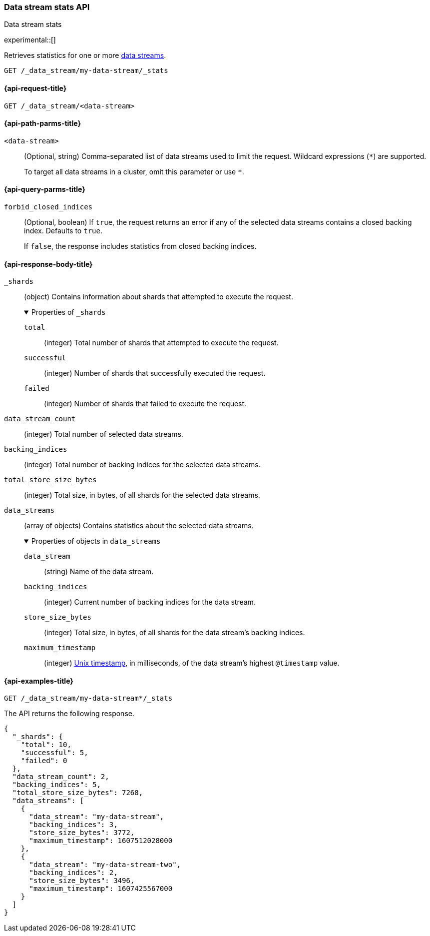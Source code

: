 [role="xpack"]
[[data-stream-stats-api]]
=== Data stream stats API
++++
<titleabbrev>Data stream stats</titleabbrev>
++++

experimental::[]

Retrieves statistics for one or more <<data-streams,data streams>>.

////
[source,console]
----
PUT /_index_template/template
{
  "index_patterns": ["my-data-stream*"],
  "data_stream": { }
}

PUT /my-data-stream/_bulk?refresh
{"create":{ }}
{ "@timestamp": "2020-12-08T11:04:05.000Z" }
{"create":{ }}
{ "@timestamp": "2020-12-08T11:06:07.000Z" }
{"create":{ }}
{ "@timestamp": "2020-12-09T11:07:08.000Z" }

POST /my-data-stream/_rollover/
POST /my-data-stream/_rollover/

PUT /my-data-stream-two/_bulk?refresh
{"create":{ }}
{ "@timestamp": "2020-12-08T11:04:05.000Z" }
{"create":{ }}
{ "@timestamp": "2020-12-08T11:06:07.000Z" }

POST /my-data-stream-two/_rollover/
----
// TESTSETUP
////

////
[source,console]
----
DELETE /_data_stream/*
DELETE /_index_template/*
----
// TEARDOWN
////

[source,console]
----
GET /_data_stream/my-data-stream/_stats
----


[[data-stream-stats-api-request]]
==== {api-request-title}

`GET /_data_stream/<data-stream>`


[[data-stream-stats-api-path-params]]
==== {api-path-parms-title}

`<data-stream>`::
(Optional, string)
Comma-separated list of data streams used to limit the request. Wildcard
expressions (`*`) are supported.
+
To target all data streams in a cluster, omit this parameter or use `*`.


[[data-stream-stats-api-query-params]]
==== {api-query-parms-title}

`forbid_closed_indices`::
(Optional, boolean)
If `true`, the request returns an error if any of the selected data streams
contains a closed backing index. Defaults to `true`.
+
If `false`, the response includes statistics from closed backing indices.


[role="child_attributes"]
[[data-stream-stats-api-response-body]]
==== {api-response-body-title}

`_shards`::
(object)
Contains information about shards that attempted to execute the request.
+
.Properties of `_shards`
[%collapsible%open]
====
`total`::
(integer)
Total number of shards that attempted to execute the request.

`successful`::
(integer)
Number of shards that successfully executed the request.

`failed`::
(integer)
Number of shards that failed to execute the request.
====

`data_stream_count`::
(integer)
Total number of selected data streams.

`backing_indices`::
(integer)
Total number of backing indices for the selected data streams.

`total_store_size_bytes`::
(integer)
Total size, in bytes, of all shards for the selected data streams.

`data_streams`::
(array of objects)
Contains statistics about the selected data streams.
+
.Properties of objects in `data_streams`
[%collapsible%open]
====
`data_stream`::
(string)
Name of the data stream.

`backing_indices`::
(integer)
Current number of backing indices for the data stream.

`store_size_bytes`::
(integer)
Total size, in bytes, of all shards for the data stream's backing indices.

`maximum_timestamp`::
(integer)
https://en.wikipedia.org/wiki/Unix_time[Unix timestamp], in milliseconds, of the
data stream's highest `@timestamp` value.
====

[[data-stream-stats-api-example]]
==== {api-examples-title}

[source,console]
----
GET /_data_stream/my-data-stream*/_stats
----

The API returns the following response.

[source,console-result]
----
{
  "_shards": {
    "total": 10,
    "successful": 5,
    "failed": 0
  },
  "data_stream_count": 2,
  "backing_indices": 5,
  "total_store_size_bytes": 7268,
  "data_streams": [
    {
      "data_stream": "my-data-stream",
      "backing_indices": 3,
      "store_size_bytes": 3772,
      "maximum_timestamp": 1607512028000
    },
    {
      "data_stream": "my-data-stream-two",
      "backing_indices": 2,
      "store_size_bytes": 3496,
      "maximum_timestamp": 1607425567000
    }
  ]
}
----
// TESTRESPONSE[s/"total_store_size_bytes": 7268/"total_store_size_bytes": $body.total_store_size_bytes/]
// TESTRESPONSE[s/"store_size_bytes": 3772/"store_size_bytes": $body.data_streams.0.store_size_bytes/]
// TESTRESPONSE[s/"store_size_bytes": 3496/"store_size_bytes": $body.data_streams.1.store_size_bytes/]